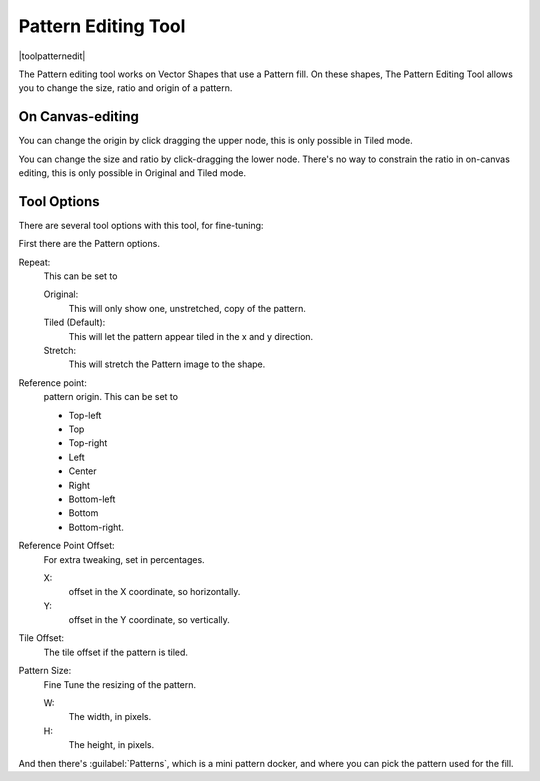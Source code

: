 .. meta::
   :description:
        Krita's vector pattern editing tool reference.

.. metadata-placeholder

   :authors: - Wolthera van Hövell tot Westerflier <griffinvalley@gmail.com>
             - Scott Petrovic
   :license: GNU free documentation license 1.3 or later.

.. index:: Tools, Pattern
.. _pattern_edit_tool.rst:

====================
Pattern Editing Tool
====================

|toolpatternedit|

.. deprecated:: 4.0

    The pattern editing tool has been removed in 4.0, currently there's no way to edit pattern fills for vectors

The Pattern editing tool works on Vector Shapes that use a Pattern fill. On these shapes, The Pattern Editing Tool allows you to change the size, ratio and origin of a pattern.

On Canvas-editing
-----------------

You can change the origin by click dragging the upper node, this is only possible in Tiled mode.

You can change the size and ratio by click-dragging the lower node. There's no way to constrain the ratio in on-canvas editing, this is only possible in Original and Tiled mode.

Tool Options
------------

There are several tool options with this tool, for fine-tuning:

First there are the Pattern options.

Repeat:
    This can be set to
    
    Original:
        This will only show one, unstretched, copy of the pattern.
    Tiled (Default):
        This will let the pattern appear tiled in the x and y direction.
    Stretch:
        This will stretch the Pattern image to the shape.

Reference point:
    pattern origin. This can be set to

    * Top-left
    * Top
    * Top-right
    * Left
    * Center
    * Right
    * Bottom-left
    * Bottom
    * Bottom-right.

Reference Point Offset:
    For extra tweaking, set in percentages.

    X:
        offset in the X coordinate, so horizontally.
    Y:
        offset in the Y coordinate, so vertically.

Tile Offset:
    The tile offset if the pattern is tiled.
Pattern Size:
    Fine Tune the resizing of the pattern.

    W:
        The width, in pixels.
    H:
        The height, in pixels.

And then there's :guilabel:`Patterns`, which is a mini pattern docker, and where you can pick the pattern used for the fill.
